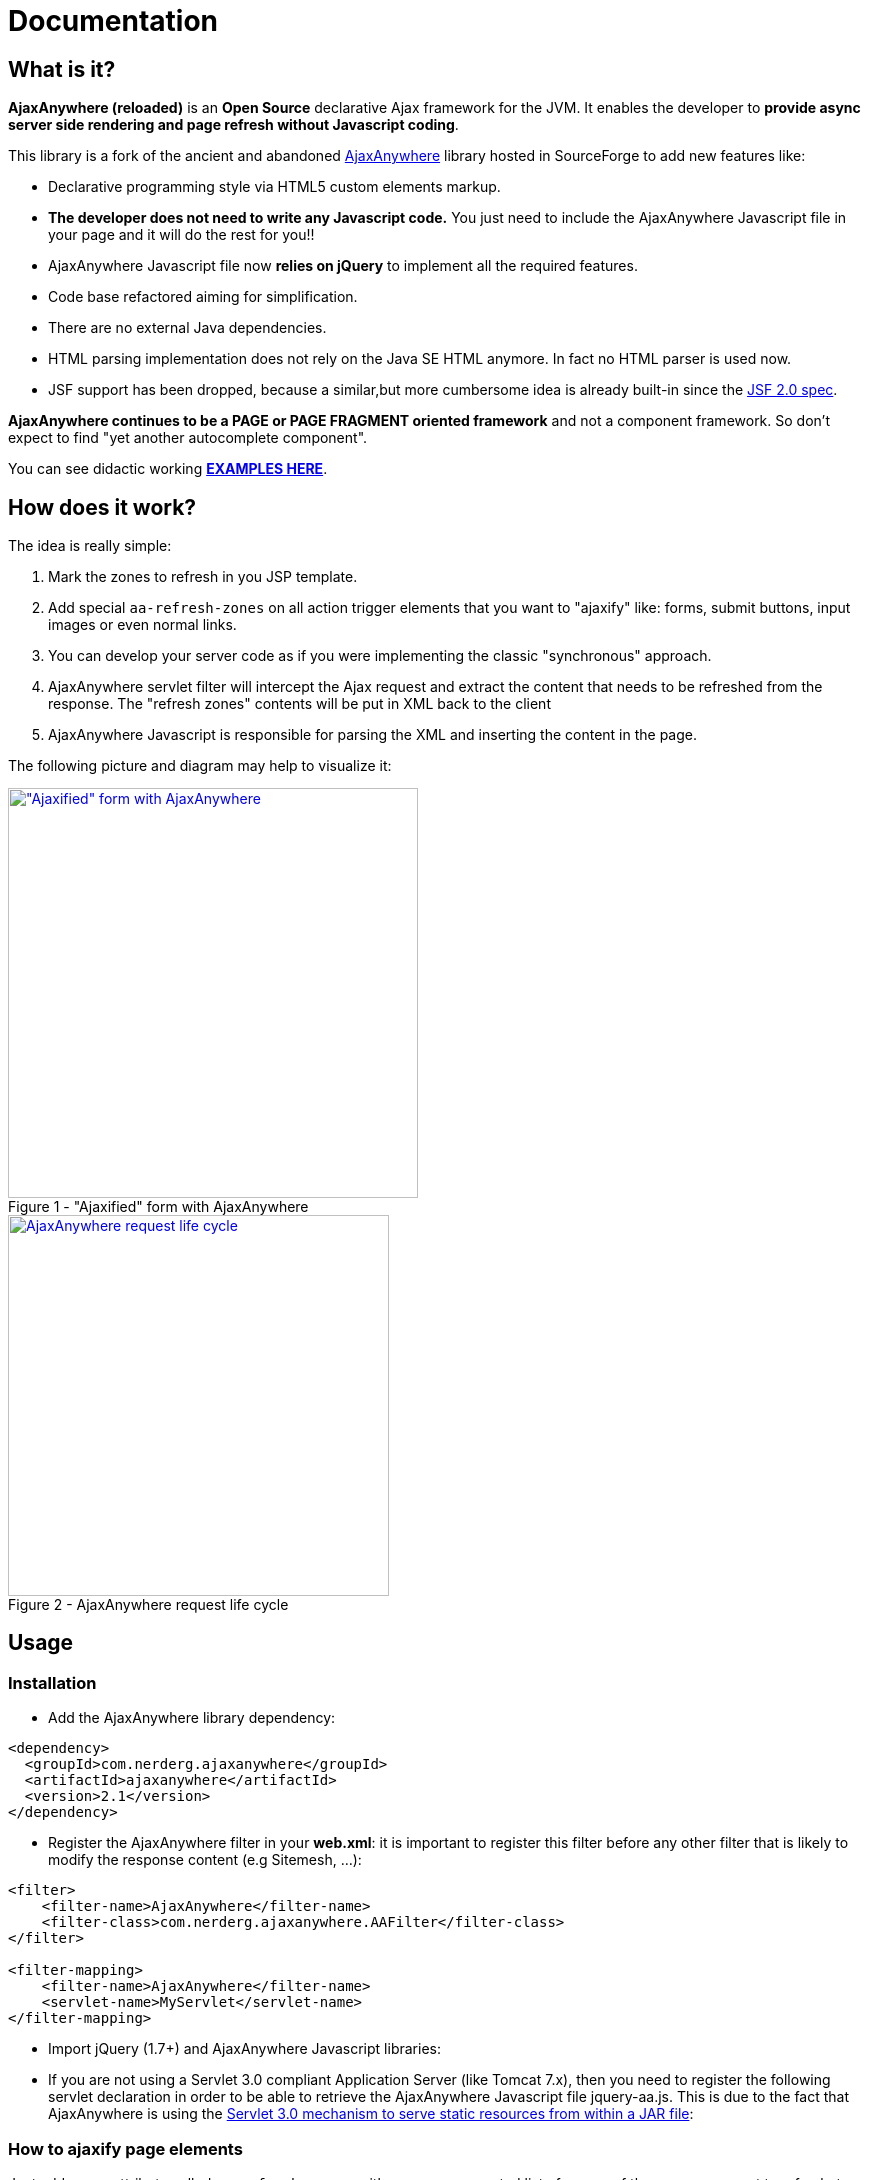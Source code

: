 :jbake-type: documentation
:jbake-tags: projects, jlangdetect, deck2pdf, teamcity, jbake, groovy
:jbake-status: published

= Documentation

== What is it?

*AjaxAnywhere (reloaded)* is an *Open Source* declarative Ajax framework for the JVM. It enables the developer to **provide async server side rendering and page refresh without Javascript coding**.

This library is a fork of the ancient and abandoned http://ajaxanywhere.sourceforge.net/[AjaxAnywhere] library hosted in
SourceForge to add new features like:

* Declarative programming style via HTML5 custom elements markup.
* *The developer does not need to write any Javascript code.* You just
need to include the AjaxAnywhere Javascript file in your page and it
will do the rest for you!!
* AjaxAnywhere Javascript file now *relies on jQuery* to implement all
the required features.
* Code base refactored aiming for simplification.
* There are no external Java dependencies.
* HTML parsing implementation does not rely on the Java SE HTML anymore. In fact no HTML parser is used now.
* JSF support has been dropped, because a similar,but more cumbersome idea is already built-in since the http://java.dzone.com/articles/ajax-jsf-joined[JSF 2.0 spec].

*AjaxAnywhere continues to be a PAGE or PAGE FRAGMENT oriented
framework* and not a component framework. So don’t expect to find "yet
another autocomplete component".

You can see didactic working
**http://examples.ajaxanywhere.com[EXAMPLES HERE]**.

== How does it work?

The idea is really simple:

1.  Mark the zones to refresh in you JSP template.
2.  Add special `aa-refresh-zones` on all action trigger elements that you want to "ajaxify" like: forms, submit buttons, input images or even normal links.
3.  You can develop your server code as if you were implementing the
classic "synchronous" approach.
4.  AjaxAnywhere servlet filter will intercept the Ajax request and
extract the content that needs to be refreshed from the response. The
"refresh zones" contents will be put in XML back to the client +
5.  AjaxAnywhere Javascript is responsible for parsing the XML and
inserting the content in the page.

The following picture and diagram may help to visualize it:

[.float-group]
--
[.left.thumbnail-next]
image::img/aa-image1.png[alt="\"Ajaxified\" form with AjaxAnywhere", 410, class="thumbnail", caption="Figure 1 - ", title="\"Ajaxified\" form with AjaxAnywhere", class="thumbnail", link="img/aa-image1.png"]

[.left.thumbnail-next]
image::img/aa-image2.png[alt="AjaxAnywhere request life cycle", 381, caption="Figure 2 - ", title="AjaxAnywhere request life cycle", link="img/aa-image2.png"]
--

== Usage

=== Installation

[#coordinates]
* Add the AjaxAnywhere library dependency:

```
<dependency>
  <groupId>com.nerderg.ajaxanywhere</groupId>
  <artifactId>ajaxanywhere</artifactId>
  <version>2.1</version>
</dependency>
```

* Register the AjaxAnywhere filter in your **web.xml**: it is important to
  register this filter before any other filter that is likely to modify
  the response content (e.g Sitemesh, …):

```
<filter>
    <filter-name>AjaxAnywhere</filter-name>
    <filter-class>com.nerderg.ajaxanywhere.AAFilter</filter-class>
</filter>

<filter-mapping>
    <filter-name>AjaxAnywhere</filter-name>
    <servlet-name>MyServlet</servlet-name>
</filter-mapping>
```

* Import jQuery (1.7+) and AjaxAnywhere Javascript libraries:

++++
<script src="https://gist.github.com/aruizca/5080080.js"></script>
++++

* If you are not using a Servlet 3.0 compliant Application Server (like
  Tomcat 7.x), then you need to register the following servlet declaration
  in order to be able to retrieve the AjaxAnywhere Javascript file
  jquery-aa.js. This is due to the fact that AjaxAnywhere is using the
  http://alexismp.wordpress.com/2010/04/28/web-inflib-jarmeta-infresources/[
  Servlet 3.0 mechanism to serve static resources from within a JAR file^]:

++++
<script src="https://gist.github.com/aruizca/5080167.js"></script>
++++


=== How to **ajaxify** page elements

Just add a new attribute called `aa-refresh-zones`, with a comma
separated list of names of the *zones* you want to refresh, to any
**form**, **input**, **button**,*select* or **anchor element**.

* **`<form …>`**: this will automatically "ajaxify" all the submits from
within the form
(http://www.ajaxanywhere.com/action/examples#example1[working example]):

++++
<script src="https://gist.github.com/aruizca/5079302.js"></script>
++++

* **`<input type="submit" …>`, `<input type="image" …>`, `<button
type="submit" …>`**: this way you can specify more fine grained behavior
refresh zones depending upon the clicked button within a form. You don’t
need to ajaxify the form if you ajaxify the individual elements within
the form. The **refresh zones specified in a submit element will always
override those specified in the form**
(http://www.ajaxanywhere.com/action/examples#example2[working example]):

++++
<script src="https://gist.github.com/aruizca/5079390.js"></script>
++++

* **`<select …>`**: you can also trigger an Ajax request when the selected
  value changes in a drop-down list
  (http://www.ajaxanywhere.com/action/examples#example3[working example]):

++++
<script src="https://gist.github.com/aruizca/5079417.js"></script>
++++

* **`<a href="…" …>`**: without requiring a form scope, **you can also
  "ajaxify" any link within your page**
  (http://www.ajaxanywhere.com/action/examples#example4[working example]):

++++
<script src="https://gist.github.com/aruizca/5079674.js"></script>
++++

=== Mark the zones to refresh in your page

It is as simple as: +

* declaring the AjaxAnywhere taglib in your JSP template:

++++
<script src="https://gist.github.com/aruizca/5079807.js"></script>
++++

* and embed the content you want to refresh within the AjaxAnywhere tag:

++++
<script src="https://gist.github.com/aruizca/5079843.js"></script>
++++

== F.A.Q.

==== Where can I download the library?
We highly recommend that you use a dependency manager like Maven, Gradle
or Apache Ivy and use the Maven coordinates explained
<<coordinates,above>>. But if you are stuck in an awful legacy
project and you want to make it look nicer with AjaxAnywhere, then you
can download the library from the
link:++https://oss.sonatype.org/index.html#nexus-search;gav~com.nerderg.ajaxanywhere~ajaxanywhere~2.0~jar~++[AjaxAnywhere
Maven repository hosted by Sonatype^].

==== How can I display a spinner or any other notification mechanism while the Ajax request is processed?
Since AjaxAnywhere delegates on jQuery to perform the Ajax request, you
just need to register an event handler using the
`link:http://api.jquery.com/ajaxStart/[jQuery ajaxStart()^]` method and
implement the behavior you want. Next there is an example that shows how
to do it:

++++
<script src="https://gist.github.com/aruizca/5139667.js"></script>
++++

==== Is there any way to identify an AjaxAnywhere Ajax request at server side?

Sure you can! In fact one very common use case in a controller is to
perform either a forward or a redirect depending on if it was an Ajax
request or not. AjaxAnywhere provides the static
*AAUtils.isAjaxAnywhereRequest(request)* method for your convenience:

++++
<script src="https://gist.github.com/aruizca/5139808.js"></script>
++++

==== What are the advantages of using AjaxAnywhere?
Just three words: **simplicity, productivity and maintainability**. For
most of the use cases that a developer can face, AjaxAnywhere is the
*easiest* and *most cost-effective* way to implement Ajax enabled web
applications. +

You can also implement AjaxAnywhere in your legacy projects without
making any change to your controller layer. It also makes it easier to
implement graceful degradation or continued enhancement to your UI so
you can meet you accessibility requirements without crippling the UX.

==== Are there any inconveniences?
Although AjaxAnywhere impact on response time is negligible for the vast
majority of use cases that we all developers have to deal with on daily
basis, but there could be certain scenarios where 10ms per request
must be taken into consideration.

==== I am still stuck in JDK 1.4, can I still use AjaxAnywhere?
We feel so sorry for you mate… what can we do? Oh yeah! we created a
profile in the AjaxAnywhere library pom file so you can download the
source code, and package your own JDK 1.4 compatible JAR. Once you pull
the code, execute the following Maven command in the AjaxAnywhere Core
folder (not the parent project folder):

----
mvn package -P1.4
----

==== What external dependencies does AjaxAnywhere have?
None whatsoever. You just need a JRE 5+ and a Servlet 2.3+ container. +
The application logging is performed with JUL (Java Util Logging). +
 +
At client side though you will need jQuery 1.7+, although *jQuery 1.9.x*
is recommended.

==== What if I want to bridge the JUL based traces to SLF4J?
AjaxAnywhere includes a ServletContextListener implementation to do
that. Just add it to your web.xml as follows: +

++++
<script src="https://gist.github.com/aruizca/5080373.js"></script>
++++
